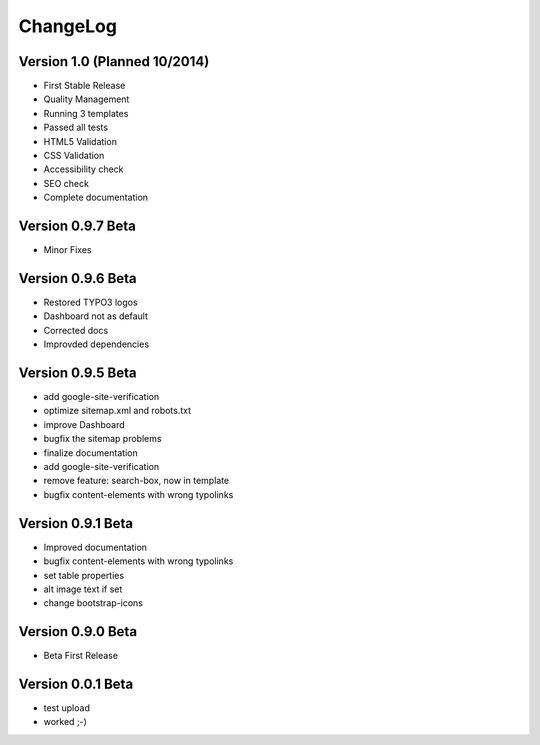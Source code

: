﻿

.. ==================================================
.. FOR YOUR INFORMATION
.. --------------------------------------------------
.. -*- coding: utf-8 -*- with BOM.

.. ==================================================
.. DEFINE SOME TEXTROLES
.. --------------------------------------------------
.. role::   underline
.. role::   typoscript(code)
.. role::   ts(typoscript)
   :class:  typoscript
.. role::   php(code)


ChangeLog
---------

Version 1.0 (Planned 10/2014)
*****************************

- First Stable Release
- Quality Management
- Running 3 templates
- Passed all tests
- HTML5 Validation
- CSS Validation
- Accessibility check
- SEO check
- Complete documentation

Version 0.9.7 Beta
******************

- Minor Fixes

Version 0.9.6 Beta
******************

- Restored TYPO3 logos
- Dashboard not as default
- Corrected docs
- Improvded dependencies

Version 0.9.5 Beta
******************

- add google-site-verification
- optimize sitemap.xml and robots.txt
- improve Dashboard
- bugfix the sitemap problems
- finalize documentation
- add google-site-verification
- remove feature: search-box, now in template
- bugfix content-elements with wrong typolinks

Version 0.9.1 Beta 
******************

- Improved documentation
- bugfix content-elements with wrong typolinks
- set table properties
- alt image text if set
- change bootstrap-icons

Version 0.9.0 Beta
******************

- Beta First Release

Version 0.0.1 Beta 
******************

- test upload
- worked ;-)
